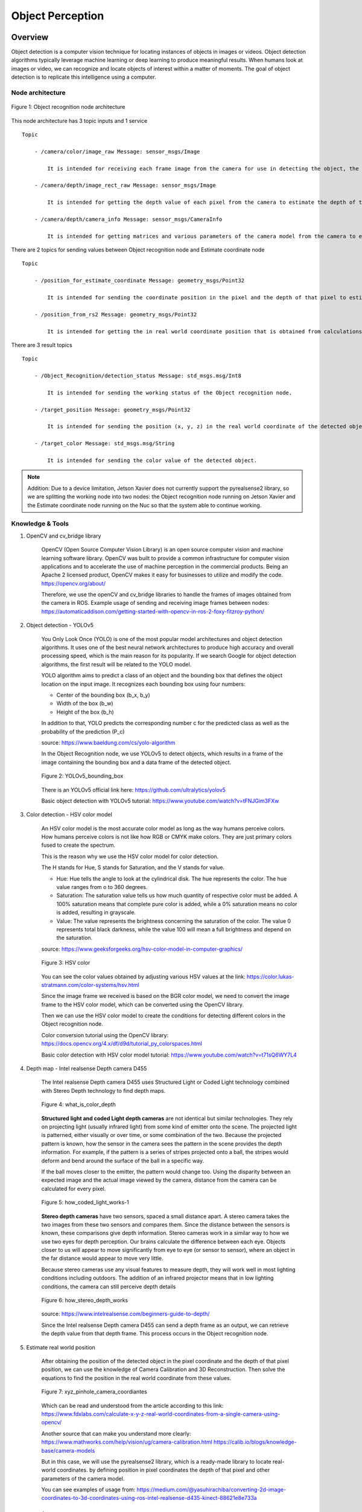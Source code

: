 .. _object_perception:

Object Perception
#####################

.. raw:: html

    <h1 align="center">
      <div>
        <div style="position: relative; padding-bottom: 0%; overflow: hidden; max-width: 100%; height: auto;">
          <iframe width="560" height="315" src="https://www.youtube.com/embed/N3PM2mLBngc" title="YouTube video player" frameborder="0" allow="accelerometer; autoplay; clipboard-write; encrypted-media; gyroscope; picture-in-picture" allowfullscreen></iframe>
        </div>
      </div>
    </h1>

Overview
**********

Object detection is a computer vision technique for locating instances of objects in images or videos. Object detection algorithms typically leverage machine learning or deep learning to produce meaningful results. When humans look at images or video, we can recognize and locate objects of interest within a matter of moments. The goal of object detection is to replicate this intelligence using a computer.

Node architecture
""""""""""""""""""

.. figure:: ./images/object_node_arch.png
    :width: 480
    :align: center
    :alt: Object_Recognition_node_architecture

    Figure 1: Object recognition node architecture


This node architecture has 3 topic inputs and 1 service

::

    Topic
    
        - /camera/color/image_raw Message: sensor_msgs/Image
  
            It is intended for receiving each frame image from the camera for use in detecting the object, the value is passed to the Object recognition node.

        - /camera/depth/image_rect_raw Message: sensor_msgs/Image

            It is intended for getting the depth value of each pixel from the camera to estimate the depth of the object in real-world coordinates, the value is passed to the Object recognition node.

        - /camera/depth/camera_info Message: sensor_msgs/CameraInfo

            It is intended for getting matrices and various parameters of the camera model from the camera to estimate the position of the object in real world coordinates, the value is passed to the Estimate coordinate node.

There are 2 topics for sending values between Object recognition node and Estimate coordinate node

:: 

    Topic

        - /position_for_estimate_coordinate Message: geometry_msgs/Point32

            It is intended for sending the coordinate position in the pixel and the depth of that pixel to estimate the position of the object in real world coordinates through the Estimate coordinate node.

        - /position_from_rs2 Message: geometry_msgs/Point32

            It is intended for getting the in real world coordinate position that is obtained from calculations in the Estimate coordinate node.

There are 3 result topics

::

    Topic

        - /Object_Recognition/detection_status Message: std_msgs.msg/Int8

            It is intended for sending the working status of the Object recognition node.

        - /target_position Message: geometry_msgs/Point32

            It is intended for sending the position (x, y, z) in the real world coordinate of the detected object.

        - /target_color Message: std_msgs.msg/String

            It is intended for sending the color value of the detected object.

.. note:: 

    Addition: Due to a device limitation, Jetson Xavier does not currently support the pyrealsense2 library, so we are splitting the working node into two nodes: the Object recognition node running on Jetson Xavier and the Estimate coordinate node running on the Nuc so that the system able to continue working.


Knowledge & Tools
""""""""""""""""""

1. OpenCV and cv_bridge library

    OpenCV (Open Source Computer Vision Library) is an open source computer vision and machine learning software library. OpenCV was built to provide a common infrastructure for computer vision applications and to accelerate the use of machine perception in the commercial products. Being an Apache 2 licensed product, OpenCV makes it easy for businesses to utilize and modify the code.
    https://opencv.org/about/

    Therefore, we use the openCV and cv_bridge libraries to handle the frames of images obtained from the camera in ROS.
    Example usage of sending and receiving image frames between nodes:
    https://automaticaddison.com/getting-started-with-opencv-in-ros-2-foxy-fitzroy-python/

2. Object detection - YOLOv5

    You Only Look Once (YOLO) is one of the most popular model architectures and object detection algorithms. It uses one of the best neural network architectures to produce high accuracy and overall processing speed, which is the main reason for its popularity. If we search Google for object detection algorithms, the first result will be related to the YOLO model.

    YOLO algorithm aims to predict a class of an object and the bounding box that defines the object location on the input image. It recognizes each bounding box using four numbers:

    - Center of the bounding box (b_x, b_y)
    - Width of the box (b_w)
    - Height of the box (b_h)

    In addition to that, YOLO predicts the corresponding number c for the predicted class as well as the probability of the prediction (P_c)

    source: https://www.baeldung.com/cs/yolo-algorithm

    In the Object Recognition node, we use YOLOv5 to detect objects, which results in a frame of the image containing the bounding box and a data frame of the detected object.

    .. figure:: ./images/object_bounding_box.png
        :width: 480
        :align: center
        :alt: YOLOv5_bounding_box

        Figure 2: YOLOv5_bounding_box

    There is an YOLOv5 official link here: https://github.com/ultralytics/yolov5
    
    Basic object detection with YOLOv5 tutorial: https://www.youtube.com/watch?v=tFNJGim3FXw

3. Color detection - HSV color model

    An HSV color model is the most accurate color model as long as the way humans perceive colors. How humans perceive colors is not like how RGB or CMYK make colors. They are just primary colors fused to create the spectrum. 

    This is the reason why we use the HSV color model for color detection. 

    The H stands for Hue, S stands for Saturation, and the V stands for value.

    
    - Hue: Hue tells the angle to look at the cylindrical disk. The hue represents the color. The hue value ranges from o to 360 degrees.
    
    - Saturation: The saturation value tells us how much quantity of respective color must be added. A 100% saturation means that complete pure color is added, while a 0% saturation means no color is added, resulting in grayscale. 
    
    - Value: The value represents the brightness concerning the saturation of the color. The value 0 represents total black darkness, while the value 100 will mean a full brightness and depend on the saturation.

    source: https://www.geeksforgeeks.org/hsv-color-model-in-computer-graphics/

    .. figure:: ./images/HSV_color.png
        :width: 480
        :align: center
        :alt: HSV_color

        Figure 3: HSV color

    You can see the color values obtained by adjusting various HSV values at the link: https://color.lukas-stratmann.com/color-systems/hsv.html
    
    Since the image frame we received is based on the BGR color model, we need to convert the image frame to the HSV color model, which can be converted using the OpenCV library.

    Then we can use the HSV color model to create the conditions for detecting different colors in the Object recognition node.

    Color conversion tutorial using the OpenCV library: https://docs.opencv.org/4.x/df/d9d/tutorial_py_colorspaces.html

    Basic color detection with HSV color model tutorial: https://www.youtube.com/watch?v=t71sQ6WY7L4

4. Depth map - Intel realsense Depth camera D455

    The Intel realsense Depth camera D455 uses Structured Light or Coded Light technology combined with Stereo Depth technology to find depth maps.

    .. figure:: ./images/what_is_color_depth.jpg
        :width: 480
        :align: center
        :alt: what_is_color_depth

        Figure 4: what_is_color_depth

    **Structured light and coded Light depth cameras** are not identical but similar technologies. They rely on projecting light (usually infrared light) from some kind of emitter onto the scene. The projected light is patterned, either visually or over time, or some combination of the two. Because the projected pattern is known, how the sensor in the camera sees the pattern in the scene provides the depth information. For example, if the pattern is a series of stripes projected onto a ball, the stripes would deform and bend around the surface of the ball in a specific way.

    If the ball moves closer to the emitter, the pattern would change too. Using the disparity between an expected image and the actual image viewed by the camera, distance from the camera can be calculated for every pixel.

    .. figure:: ./images/how_coded_light_works-1.jpg
        :width: 480
        :align: center
        :alt: how_coded_light_works-1

        Figure 5: how_coded_light_works-1

    **Stereo depth cameras** have two sensors, spaced a small distance apart. A stereo camera takes the two images from these two sensors and compares them. Since the distance between the sensors is known, these comparisons give depth information. Stereo cameras work in a similar way to how we use two eyes for depth perception. Our brains calculate the difference between each eye. Objects closer to us will appear to move significantly from eye to eye (or sensor to sensor), where an object in the far distance would appear to move very little.

    Because stereo cameras use any visual features to measure depth, they will work well in most lighting conditions including outdoors. The addition of an infrared projector means that in low lighting conditions, the camera can still perceive depth details

    .. figure:: ./images/how_stereo_depth_works.jpg
        :width: 480
        :align: center
        :alt: how_stereo_depth_works

        Figure 6: how_stereo_depth_works

    source: https://www.intelrealsense.com/beginners-guide-to-depth/

    Since the Intel realsense Depth camera D455 can send a depth frame as an output, we can retrieve the depth value from that depth frame. This process occurs in the Object recognition node.

5. Estimate real world position

    After obtaining the position of the detected object in the pixel coordinate and the depth of that pixel position, we can use the knowledge of Camera Calibration and 3D Reconstruction. Then solve the equations to find the position in the real world coordinate from these values.

    .. figure:: ./images/xyz_pinhole_camera_coordiantes.jpg
        :width: 480
        :align: center
        :alt: xyz_pinhole_camera_coordiantes

        Figure 7: xyz_pinhole_camera_coordiantes

    Which can be read and understood from the article according to this link: https://www.fdxlabs.com/calculate-x-y-z-real-world-coordinates-from-a-single-camera-using-opencv/

    Another source that can make you understand more clearly:
    https://www.mathworks.com/help/vision/ug/camera-calibration.html
    https://calib.io/blogs/knowledge-base/camera-models

    But in this case, we will use the pyrealsense2 library, which is a ready-made library to locate real-world coordinates. by defining position in pixel coordinates the depth of that pixel and other parameters of the camera model.

    You can see examples of usage from: https://medium.com/@yasuhirachiba/converting-2d-image-coordinates-to-3d-coordinates-using-ros-intel-realsense-d435-kinect-88621e8e733a


Installation
*************

1. Setup environment.

    - First create a workspace directory.

        .. code-block:: bash
            
            cd
            mkdir object_detection_ws
            cd object_detection_ws/
            mkdir src
            cd src/

    - Clone the repository from GitHub into object_detection_ws/src/

        .. code-block:: bash
            
            git clone https://github.com/MBSE-2022-1/Software-Team.git -b Object-perception

    - Build object_detection package.

        .. code-block:: bash

            cd .. 
            colcon build --symlink-install
            source ~/object_detection_ws/install/setup.bash
            cd src/Software-Team/object_detection/scripts/
            sudo chmod 777 * 

    .. note:: 

        symlink-install is necessary.

    .. warning:: 

        must build in object_detection_ws/


    - Install library

        .. code-block:: bash

            cd ..
            cd src/
            pip install -r object_detection_requirements.txt
            sudo apt-get install ros-(ROS version name)-cv-bridge
            sudo apt-get install ros-(ROS version name)-vision-opencv


    


2. Verify library and object_detection package with basic node.

 .. code-block:: bash

    cd
    cd object_detection_ws/
    ros2 run object_detection webcam_pub.py
    ##### open new terminal
    ros2 run object_detection simple_detection.py

.. raw:: html

    <h1 align="center">
      <div>
        <div style="position: relative; padding-bottom: 0%; overflow: hidden; max-width: 100%; height: auto;">
          <iframe width="560" height="315" src="https://www.youtube.com/embed/O94_Kkg5zg4" title="YouTube video player" frameborder="0" allow="accelerometer; autoplay; clipboard-write; encrypted-media; gyroscope; picture-in-picture" allowfullscreen></iframe>
        </div>
      </div>
    </h1>


Example
*********

In this example The scope of work is

- Use the Intel Depth Camera to send RGB frames and depth frames.
- The ability to detect objects and the number of detected object types depends on the YOLOv5s6 model.
- The maximum detection distance is about 5 meters.

You can try to use it with the following steps

1. Connect the Intel depth camera D435 to the computer and activate it via command

    .. code-block:: bash
        
        ros2 launch realsense2_camera rs_launch.py rgb_camera.profile:=640x480x30 depth_module.profile:=640x480x30

	.. note:: 
        The wrapper for Intel realsense cameras must be installed in ROS first. You can install it by following this link: https://docs.google.com/document/d/1IxUOK6chtMRrF6d4xHHuAmMR7w3yuLYyA5rUxMGGZgI

2. Open new terminal and cd to workspace director.

    .. code-block:: bash

        cd
        cd object_detection_ws/

3. Run the Object recognition node.

    .. code-block:: bash

        ros2 run object_detection object_detection_node.py

4. Open a new terminal and run the Estimate coordinate node.

	.. code-block:: bash

        ros2 run object_detection estimate_coordinate_rs2.py

5. Open a new terminal and call a service to start detecting objects.

    .. code-block:: bash

        ros2 service call /Object_Recognition/enable std_srvs/srv/Empty

.. raw:: html

    <h1 align="center">
      <div>
        <div style="position: relative; padding-bottom: 0%; overflow: hidden; max-width: 100%; height: auto;">
          <iframe width="560" height="315" src="https://www.youtube.com/embed/N3PM2mLBngc" title="YouTube video player" frameborder="0" allow="accelerometer; autoplay; clipboard-write; encrypted-media; gyroscope; picture-in-picture" allowfullscreen></iframe>
        </div>
      </div>
    </h1>

.. note:: 

    You can change the detection target by editing the self.target variable in the object_detection_node.py file.

    The target name of the self.target variable must match the name of the result model YOLOv5 detects.


API Reference
***************

.. rst:directive:: ability_action(self):

    This is the main function of the Object Recognition node. It works only when enabled through the server. Inside the function, the image frame of each frame is imported into the YOLOv5 model, and the result is displayed as a whole image with a bounding box. and result data as a dataframe, and there will be conditions for detection.If the above conditions are met the function will pass the pixel coordinate position and the depth of that pixel to the Estimate coordinate node to find the in real world coordinate of the detected object.
    
    Throughout the operation of this function, the operating status of the system is updated at all times.

.. rst:directive:: update(self):

    This function is for updating the location, depth, and color of detected objects to local variables.

.. rst:directive:: results_addition(self,df,frame,target):

    This is a function for manipulating a dataframe of outputs from model YOLOv5. It adds position column and color column to the dataframe and then only selects the outputs based on the specified target.

    :parameters:
    
        df: The result of object detection of model YOLOv5 in the form of a dataframe.
        
        frame: Color image frame.
        
        target: list of targets to detect.

    :return:

        df_target: result dataframe modified.

.. rst:directive:: color_detection(self,frame,x,y):

    This is a function for detecting the color of the detected object.

    :parameters:
    
		frame: Color image frame.

		x: Position in x-axis in pixel coordinates of the detected object.

		y: Position in y-axis in pixel coordinates of the detected object.


    :return:

        color: The color of the detected object.

.. rst:directive:: convert_depth_to_phys_coord_using_realsense(self, x, y, depth, cameraInfo):

    A function for finding the in the real world coordinate position of the detected object.

    :parameters:
    
        x: Position in x-axis in pixel coordinates of the detected object.
	    
        y: Position in y-axis in pixel coordinates of the detected object.
	    
        depth: The pixel depth of the detected object.
	    
        cameraInfo: Camera parameters of camera model in Intel depth camera D455.

    :return:

        result: Position in real world coordinates of the detected object.

Subsystem Verification
************************

1. Object detection distance.

    From the experiment it was found that The maximum distance that model YOLOv5 can detect is about 5 meters. If the distance is exceeded it will make it difficult to detect objects.

.. raw:: html

    <h1 align="center">
      <div>
        <div style="position: relative; padding-bottom: 0%; overflow: hidden; max-width: 100%; height: auto;">
          <iframe width="560" height="315" src="https://www.youtube.com/embed/AewgfPBv4f0" title="YouTube video player" frameborder="0" allow="accelerometer; autoplay; clipboard-write; encrypted-media; gyroscope; picture-in-picture" allowfullscreen></iframe>
        </div>
      </div>
    </h1>

2. Object detection precision.

    From the experiment it was found that in object detection The same object can produce different detection results. Depends on the detection angle.

.. raw:: html

    <h1 align="center">
      <div>
        <div style="position: relative; padding-bottom: 0%; overflow: hidden; max-width: 100%; height: auto;">
          <iframe width="560" height="315" src="https://www.youtube.com/embed/4FKPDm1IepU" title="YouTube video player" frameborder="0" allow="accelerometer; autoplay; clipboard-write; encrypted-media; gyroscope; picture-in-picture" allowfullscreen></iframe>
        </div>
      </div>
    </h1>

3. Material of object.

    From the experiment it was found that transparent objects It may be difficult to estimate the distance between the subject and the camera.


In this unit testing detection performance including the accuracy of the detected location have not been tested. 


Problem and future plan
*************************

1. Problem

    - The service that has been made can only be used in object detection capabilities. But if combined with other abilities, there will be problems. It is expected that there was a problem while building the package (CMakeLists.txt).

2. Futer Plan

    - **Algorithm** 
	
        The working process and internal functions are not as good as they should be. It can be developed to be more systematic and more optimized.

    - **Training**
	
        It is possible to train models from custom data sets to increase the efficiency of detecting objects of interest. You can use Roboflow to help manage trains.

        Roboflow: https://roboflow.com/
        Roboflow Universe: https://universe.roboflow.com/

        learning source: https://www.youtube.com/watch?v=0GwnxFNfZhM
        https://www.youtube.com/watch?v=-QWxJ0j9EY8

3. YOLOv7

    We can switch to model YOLOv7 because YOLOv7 has better object detection performance. and in use can apply knowledge from using YOLOv5.

    There is an YOLOv5 official link here: https://github.com/WongKinYiu/yolov7

4. Color Clustering
   
	Because at present, only one pixel is used to detect the color of the object, which may cause color detection to be inaccurate. So we have to develop such detection. Clustering of color detection may be performed instead.

5. Pose estimate (position + orientation)
   
	We can find the Pose of the object being detected. In order to pick up objects better. It may use the position in the real world coordinates obtained to estimate the next Pose or may use the pointcloud to estimate.

